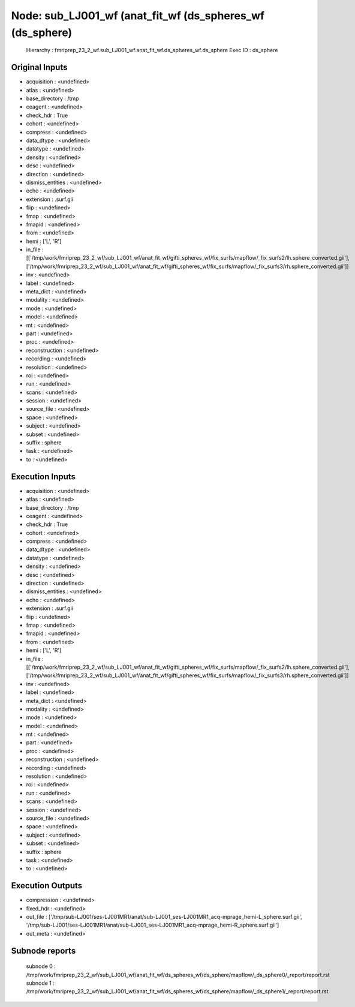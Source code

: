 Node: sub_LJ001_wf (anat_fit_wf (ds_spheres_wf (ds_sphere)
==========================================================


 Hierarchy : fmriprep_23_2_wf.sub_LJ001_wf.anat_fit_wf.ds_spheres_wf.ds_sphere
 Exec ID : ds_sphere


Original Inputs
---------------


* acquisition : <undefined>
* atlas : <undefined>
* base_directory : /tmp
* ceagent : <undefined>
* check_hdr : True
* cohort : <undefined>
* compress : <undefined>
* data_dtype : <undefined>
* datatype : <undefined>
* density : <undefined>
* desc : <undefined>
* direction : <undefined>
* dismiss_entities : <undefined>
* echo : <undefined>
* extension : .surf.gii
* flip : <undefined>
* fmap : <undefined>
* fmapid : <undefined>
* from : <undefined>
* hemi : ['L', 'R']
* in_file : [['/tmp/work/fmriprep_23_2_wf/sub_LJ001_wf/anat_fit_wf/gifti_spheres_wf/fix_surfs/mapflow/_fix_surfs2/lh.sphere_converted.gii'], ['/tmp/work/fmriprep_23_2_wf/sub_LJ001_wf/anat_fit_wf/gifti_spheres_wf/fix_surfs/mapflow/_fix_surfs3/rh.sphere_converted.gii']]
* inv : <undefined>
* label : <undefined>
* meta_dict : <undefined>
* modality : <undefined>
* mode : <undefined>
* model : <undefined>
* mt : <undefined>
* part : <undefined>
* proc : <undefined>
* reconstruction : <undefined>
* recording : <undefined>
* resolution : <undefined>
* roi : <undefined>
* run : <undefined>
* scans : <undefined>
* session : <undefined>
* source_file : <undefined>
* space : <undefined>
* subject : <undefined>
* subset : <undefined>
* suffix : sphere
* task : <undefined>
* to : <undefined>


Execution Inputs
----------------


* acquisition : <undefined>
* atlas : <undefined>
* base_directory : /tmp
* ceagent : <undefined>
* check_hdr : True
* cohort : <undefined>
* compress : <undefined>
* data_dtype : <undefined>
* datatype : <undefined>
* density : <undefined>
* desc : <undefined>
* direction : <undefined>
* dismiss_entities : <undefined>
* echo : <undefined>
* extension : .surf.gii
* flip : <undefined>
* fmap : <undefined>
* fmapid : <undefined>
* from : <undefined>
* hemi : ['L', 'R']
* in_file : [['/tmp/work/fmriprep_23_2_wf/sub_LJ001_wf/anat_fit_wf/gifti_spheres_wf/fix_surfs/mapflow/_fix_surfs2/lh.sphere_converted.gii'], ['/tmp/work/fmriprep_23_2_wf/sub_LJ001_wf/anat_fit_wf/gifti_spheres_wf/fix_surfs/mapflow/_fix_surfs3/rh.sphere_converted.gii']]
* inv : <undefined>
* label : <undefined>
* meta_dict : <undefined>
* modality : <undefined>
* mode : <undefined>
* model : <undefined>
* mt : <undefined>
* part : <undefined>
* proc : <undefined>
* reconstruction : <undefined>
* recording : <undefined>
* resolution : <undefined>
* roi : <undefined>
* run : <undefined>
* scans : <undefined>
* session : <undefined>
* source_file : <undefined>
* space : <undefined>
* subject : <undefined>
* subset : <undefined>
* suffix : sphere
* task : <undefined>
* to : <undefined>


Execution Outputs
-----------------


* compression : <undefined>
* fixed_hdr : <undefined>
* out_file : ['/tmp/sub-LJ001/ses-LJ001MR1/anat/sub-LJ001_ses-LJ001MR1_acq-mprage_hemi-L_sphere.surf.gii', '/tmp/sub-LJ001/ses-LJ001MR1/anat/sub-LJ001_ses-LJ001MR1_acq-mprage_hemi-R_sphere.surf.gii']
* out_meta : <undefined>


Subnode reports
---------------


 subnode 0 : /tmp/work/fmriprep_23_2_wf/sub_LJ001_wf/anat_fit_wf/ds_spheres_wf/ds_sphere/mapflow/_ds_sphere0/_report/report.rst
 subnode 1 : /tmp/work/fmriprep_23_2_wf/sub_LJ001_wf/anat_fit_wf/ds_spheres_wf/ds_sphere/mapflow/_ds_sphere1/_report/report.rst

